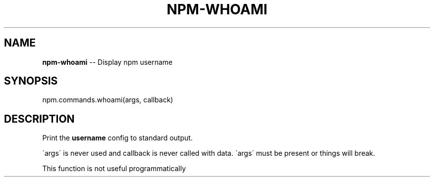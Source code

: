 .\" Generated with Ronnjs/v0.1
.\" http://github.com/kapouer/ronnjs/
.
.TH "NPM\-WHOAMI" "3" "February 2012" "" ""
.
.SH "NAME"
\fBnpm-whoami\fR \-\- Display npm username
.
.SH "SYNOPSIS"
.
.nf
npm\.commands\.whoami(args, callback)
.
.fi
.
.SH "DESCRIPTION"
Print the \fBusername\fR config to standard output\.
.
.P
\'args\' is never used and callback is never called with data\.
\'args\' must be present or things will break\.
.
.P
This function is not useful programmatically
